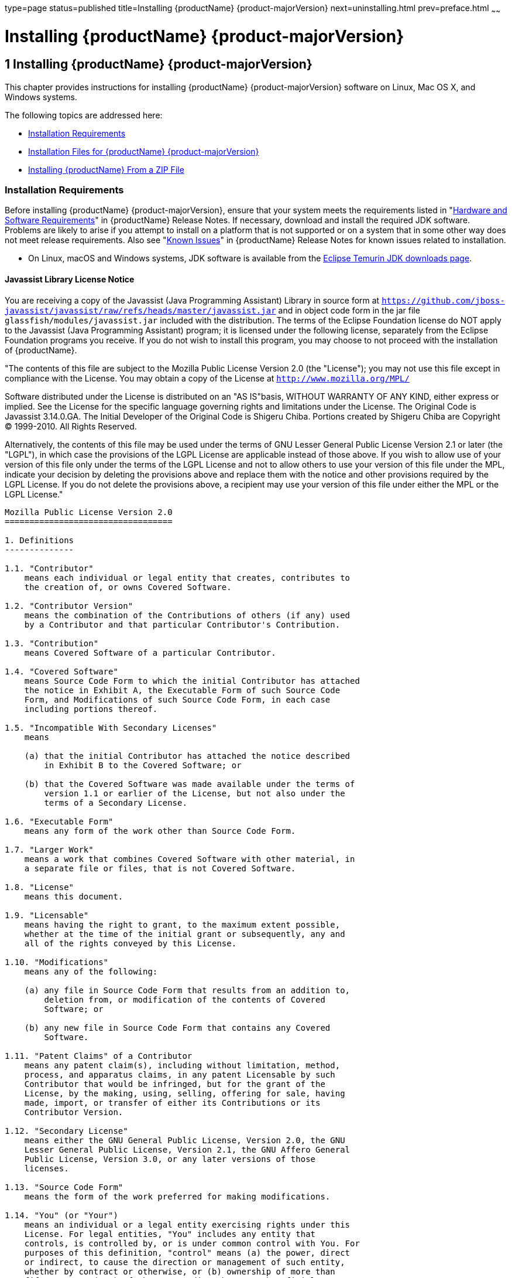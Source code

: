 type=page
status=published
title=Installing {productName} {product-majorVersion}
next=uninstalling.html
prev=preface.html
~~~~~~

= Installing {productName} {product-majorVersion}

[[ggssq]]


[[installing-glassfish-server-5.0]]
== 1 Installing {productName} {product-majorVersion}

This chapter provides instructions for installing {productName} {product-majorVersion}
software on Linux, Mac OS X, and Windows systems.

The following topics are addressed here:

* xref:#installation-requirements[Installation Requirements]
* xref:#GSING00023[Installation Files for {productName} {product-majorVersion}]
* xref:#installing-glassfish-server-from-a-zip-file[Installing {productName} From a ZIP File]

[[installation-requirements]]

=== Installation Requirements

Before installing {productName} {product-majorVersion}, ensure that
your system meets the requirements listed in "xref:release-notes.adoc#hardware-and-software-requirements[Hardware
and Software Requirements]" in {productName}
Release Notes. If necessary, download and install the required JDK
software. Problems are likely to arise if you attempt to install on a
platform that is not supported or on a system that in some other way
does not meet release requirements. Also see "xref:release-notes.adoc#GSRLN00253[Known
Issues]" in {productName} Release Notes for known
issues related to installation.

* On Linux, macOS and Windows systems, JDK software is available from the
https://adoptium.net/temurin/releases[Eclipse Temurin JDK downloads page].

[[javassist-library-license-notice]]

==== Javassist Library License Notice

You are receiving a copy of the Javassist (Java Programming Assistant)
Library in source form at
`https://github.com/jboss-javassist/javassist/raw/refs/heads/master/javassist.jar`
and in object code form in the jar file
`glassfish/modules/javassist.jar` included with the
distribution. The terms of the Eclipse Foundation license do NOT apply to the
Javassist (Java Programming Assistant) program; it is licensed under the
following license, separately from the Eclipse Foundation programs you receive. If
you do not wish to install this program, you may choose to not proceed
with the installation of {productName}.

"The contents of this file are subject to the Mozilla Public License
Version 2.0 (the "License");
you may not use this file except in compliance with the License.
You may obtain a copy of the License at
`http://www.mozilla.org/MPL/`

Software distributed under the License is distributed on an "AS
IS"basis, WITHOUT WARRANTY OF ANY KIND, either express or implied. See
the License for the specific language governing rights and limitations
under the License. The Original Code is Javassist 3.14.0.GA. The Initial
Developer of the Original Code is Shigeru Chiba. Portions created by
Shigeru Chiba are Copyright (C) 1999-2010. All Rights Reserved.

Alternatively, the contents of this file may be used under the terms of
GNU Lesser General Public License Version 2.1 or later (the "LGPL"), in
which case the provisions of the LGPL License are applicable instead of
those above. If you wish to allow use of your version of this file only
under the terms of the LGPL License and not to allow others to use your
version of this file under the MPL, indicate your decision by deleting
the provisions above and replace them with the notice and other
provisions required by the LGPL License. If you do not delete the
provisions above, a recipient may use your version of this file under
either the MPL or the LGPL License."

[subs="none"]
----
Mozilla Public License Version 2.0
==================================

1. Definitions
--------------

1.1. "Contributor"
    means each individual or legal entity that creates, contributes to
    the creation of, or owns Covered Software.

1.2. "Contributor Version"
    means the combination of the Contributions of others (if any) used
    by a Contributor and that particular Contributor's Contribution.

1.3. "Contribution"
    means Covered Software of a particular Contributor.

1.4. "Covered Software"
    means Source Code Form to which the initial Contributor has attached
    the notice in Exhibit A, the Executable Form of such Source Code
    Form, and Modifications of such Source Code Form, in each case
    including portions thereof.

1.5. "Incompatible With Secondary Licenses"
    means

    (a) that the initial Contributor has attached the notice described
        in Exhibit B to the Covered Software; or

    (b) that the Covered Software was made available under the terms of
        version 1.1 or earlier of the License, but not also under the
        terms of a Secondary License.

1.6. "Executable Form"
    means any form of the work other than Source Code Form.

1.7. "Larger Work"
    means a work that combines Covered Software with other material, in
    a separate file or files, that is not Covered Software.

1.8. "License"
    means this document.

1.9. "Licensable"
    means having the right to grant, to the maximum extent possible,
    whether at the time of the initial grant or subsequently, any and
    all of the rights conveyed by this License.

1.10. "Modifications"
    means any of the following:

    (a) any file in Source Code Form that results from an addition to,
        deletion from, or modification of the contents of Covered
        Software; or

    (b) any new file in Source Code Form that contains any Covered
        Software.

1.11. "Patent Claims" of a Contributor
    means any patent claim(s), including without limitation, method,
    process, and apparatus claims, in any patent Licensable by such
    Contributor that would be infringed, but for the grant of the
    License, by the making, using, selling, offering for sale, having
    made, import, or transfer of either its Contributions or its
    Contributor Version.

1.12. "Secondary License"
    means either the GNU General Public License, Version 2.0, the GNU
    Lesser General Public License, Version 2.1, the GNU Affero General
    Public License, Version 3.0, or any later versions of those
    licenses.

1.13. "Source Code Form"
    means the form of the work preferred for making modifications.

1.14. "You" (or "Your")
    means an individual or a legal entity exercising rights under this
    License. For legal entities, "You" includes any entity that
    controls, is controlled by, or is under common control with You. For
    purposes of this definition, "control" means (a) the power, direct
    or indirect, to cause the direction or management of such entity,
    whether by contract or otherwise, or (b) ownership of more than
    fifty percent (50%) of the outstanding shares or beneficial
    ownership of such entity.

2. License Grants and Conditions
--------------------------------

2.1. Grants

Each Contributor hereby grants You a world-wide, royalty-free,
non-exclusive license:

(a) under intellectual property rights (other than patent or trademark)
    Licensable by such Contributor to use, reproduce, make available,
    modify, display, perform, distribute, and otherwise exploit its
    Contributions, either on an unmodified basis, with Modifications, or
    as part of a Larger Work; and

(b) under Patent Claims of such Contributor to make, use, sell, offer
    for sale, have made, import, and otherwise transfer either its
    Contributions or its Contributor Version.

2.2. Effective Date

The licenses granted in Section 2.1 with respect to any Contribution
become effective for each Contribution on the date the Contributor first
distributes such Contribution.

2.3. Limitations on Grant Scope

The licenses granted in this Section 2 are the only rights granted under
this License. No additional rights or licenses will be implied from the
distribution or licensing of Covered Software under this License.
Notwithstanding Section 2.1(b) above, no patent license is granted by a
Contributor:

(a) for any code that a Contributor has removed from Covered Software;
    or

(b) for infringements caused by: (i) Your and any other third party's
    modifications of Covered Software, or (ii) the combination of its
    Contributions with other software (except as part of its Contributor
    Version); or

(c) under Patent Claims infringed by Covered Software in the absence of
    its Contributions.

This License does not grant any rights in the trademarks, service marks,
or logos of any Contributor (except as may be necessary to comply with
the notice requirements in Section 3.4).

2.4. Subsequent Licenses

No Contributor makes additional grants as a result of Your choice to
distribute the Covered Software under a subsequent version of this
License (see Section 10.2) or under the terms of a Secondary License (if
permitted under the terms of Section 3.3).

2.5. Representation

Each Contributor represents that the Contributor believes its
Contributions are its original creation(s) or it has sufficient rights
to grant the rights to its Contributions conveyed by this License.

2.6. Fair Use

This License is not intended to limit any rights You have under
applicable copyright doctrines of fair use, fair dealing, or other
equivalents.

2.7. Conditions

Sections 3.1, 3.2, 3.3, and 3.4 are conditions of the licenses granted
in Section 2.1.

3. Responsibilities
-------------------

3.1. Distribution of Source Form

All distribution of Covered Software in Source Code Form, including any
Modifications that You create or to which You contribute, must be under
the terms of this License. You must inform recipients that the Source
Code Form of the Covered Software is governed by the terms of this
License, and how they can obtain a copy of this License. You may not
attempt to alter or restrict the recipients' rights in the Source Code
Form.

3.2. Distribution of Executable Form

If You distribute Covered Software in Executable Form then:

(a) such Covered Software must also be made available in Source Code
    Form, as described in Section 3.1, and You must inform recipients of
    the Executable Form how they can obtain a copy of such Source Code
    Form by reasonable means in a timely manner, at a charge no more
    than the cost of distribution to the recipient; and

(b) You may distribute such Executable Form under the terms of this
    License, or sublicense it under different terms, provided that the
    license for the Executable Form does not attempt to limit or alter
    the recipients' rights in the Source Code Form under this License.

3.3. Distribution of a Larger Work

You may create and distribute a Larger Work under terms of Your choice,
provided that You also comply with the requirements of this License for
the Covered Software. If the Larger Work is a combination of Covered
Software with a work governed by one or more Secondary Licenses, and the
Covered Software is not Incompatible With Secondary Licenses, this
License permits You to additionally distribute such Covered Software
under the terms of such Secondary License(s), so that the recipient of
the Larger Work may, at their option, further distribute the Covered
Software under the terms of either this License or such Secondary
License(s).

3.4. Notices

You may not remove or alter the substance of any license notices
(including copyright notices, patent notices, disclaimers of warranty,
or limitations of liability) contained within the Source Code Form of
the Covered Software, except that You may alter any license notices to
the extent required to remedy known factual inaccuracies.

3.5. Application of Additional Terms

You may choose to offer, and to charge a fee for, warranty, support,
indemnity or liability obligations to one or more recipients of Covered
Software. However, You may do so only on Your own behalf, and not on
behalf of any Contributor. You must make it absolutely clear that any
such warranty, support, indemnity, or liability obligation is offered by
You alone, and You hereby agree to indemnify every Contributor for any
liability incurred by such Contributor as a result of warranty, support,
indemnity or liability terms You offer. You may include additional
disclaimers of warranty and limitations of liability specific to any
jurisdiction.

4. Inability to Comply Due to Statute or Regulation
---------------------------------------------------

If it is impossible for You to comply with any of the terms of this
License with respect to some or all of the Covered Software due to
statute, judicial order, or regulation then You must: (a) comply with
the terms of this License to the maximum extent possible; and (b)
describe the limitations and the code they affect. Such description must
be placed in a text file included with all distributions of the Covered
Software under this License. Except to the extent prohibited by statute
or regulation, such description must be sufficiently detailed for a
recipient of ordinary skill to be able to understand it.

5. Termination
--------------

5.1. The rights granted under this License will terminate automatically
if You fail to comply with any of its terms. However, if You become
compliant, then the rights granted under this License from a particular
Contributor are reinstated (a) provisionally, unless and until such
Contributor explicitly and finally terminates Your grants, and (b) on an
ongoing basis, if such Contributor fails to notify You of the
non-compliance by some reasonable means prior to 60 days after You have
come back into compliance. Moreover, Your grants from a particular
Contributor are reinstated on an ongoing basis if such Contributor
notifies You of the non-compliance by some reasonable means, this is the
first time You have received notice of non-compliance with this License
from such Contributor, and You become compliant prior to 30 days after
Your receipt of the notice.

5.2. If You initiate litigation against any entity by asserting a patent
infringement claim (excluding declaratory judgment actions,
counter-claims, and cross-claims) alleging that a Contributor Version
directly or indirectly infringes any patent, then the rights granted to
You by any and all Contributors for the Covered Software under Section
2.1 of this License shall terminate.

5.3. In the event of termination under Sections 5.1 or 5.2 above, all
end user license agreements (excluding distributors and resellers) which
have been validly granted by You or Your distributors under this License
prior to termination shall survive termination.

************************************************************************
*                                                                      *
*  6. Disclaimer of Warranty                                           *
*  -------------------------                                           *
*                                                                      *
*  Covered Software is provided under this License on an "as is"       *
*  basis, without warranty of any kind, either expressed, implied, or  *
*  statutory, including, without limitation, warranties that the       *
*  Covered Software is free of defects, merchantable, fit for a        *
*  particular purpose or non-infringing. The entire risk as to the     *
*  quality and performance of the Covered Software is with You.        *
*  Should any Covered Software prove defective in any respect, You     *
*  (not any Contributor) assume the cost of any necessary servicing,   *
*  repair, or correction. This disclaimer of warranty constitutes an   *
*  essential part of this License. No use of any Covered Software is   *
*  authorized under this License except under this disclaimer.         *
*                                                                      *
************************************************************************

************************************************************************
*                                                                      *
*  7. Limitation of Liability                                          *
*  --------------------------                                          *
*                                                                      *
*  Under no circumstances and under no legal theory, whether tort      *
*  (including negligence), contract, or otherwise, shall any           *
*  Contributor, or anyone who distributes Covered Software as          *
*  permitted above, be liable to You for any direct, indirect,         *
*  special, incidental, or consequential damages of any character      *
*  including, without limitation, damages for lost profits, loss of    *
*  goodwill, work stoppage, computer failure or malfunction, or any    *
*  and all other commercial damages or losses, even if such party      *
*  shall have been informed of the possibility of such damages. This   *
*  limitation of liability shall not apply to liability for death or   *
*  personal injury resulting from such party's negligence to the       *
*  extent applicable law prohibits such limitation. Some               *
*  jurisdictions do not allow the exclusion or limitation of           *
*  incidental or consequential damages, so this exclusion and          *
*  limitation may not apply to You.                                    *
*                                                                      *
************************************************************************

8. Litigation
-------------

Any litigation relating to this License may be brought only in the
courts of a jurisdiction where the defendant maintains its principal
place of business and such litigation shall be governed by laws of that
jurisdiction, without reference to its conflict-of-law provisions.
Nothing in this Section shall prevent a party's ability to bring
cross-claims or counter-claims.

9. Miscellaneous
----------------

This License represents the complete agreement concerning the subject
matter hereof. If any provision of this License is held to be
unenforceable, such provision shall be reformed only to the extent
necessary to make it enforceable. Any law or regulation which provides
that the language of a contract shall be construed against the drafter
shall not be used to construe this License against a Contributor.

10. Versions of the License
---------------------------

10.1. New Versions

Mozilla Foundation is the license steward. Except as provided in Section
10.3, no one other than the license steward has the right to modify or
publish new versions of this License. Each version will be given a
distinguishing version number.

10.2. Effect of New Versions

You may distribute the Covered Software under the terms of the version
of the License under which You originally received the Covered Software,
or under the terms of any subsequent version published by the license
steward.

10.3. Modified Versions

If you create software not governed by this License, and you want to
create a new license for such software, you may create and use a
modified version of this License if you rename the license and remove
any references to the name of the license steward (except to note that
such modified license differs from this License).

10.4. Distributing Source Code Form that is Incompatible With Secondary
Licenses

If You choose to distribute Source Code Form that is Incompatible With
Secondary Licenses under the terms of this version of the License, the
notice described in Exhibit B of this License must be attached.

Exhibit A - Source Code Form License Notice
-------------------------------------------

  This Source Code Form is subject to the terms of the Mozilla Public
  License, v. 2.0. If a copy of the MPL was not distributed with this
  file, You can obtain one at https://mozilla.org/MPL/2.0/.

If it is not possible or desirable to put the notice in a particular
file, then You may include the notice in a location (such as a LICENSE
file in a relevant directory) where a recipient would be likely to look
for such a notice.

You may add additional accurate notices of copyright ownership.

Exhibit B - "Incompatible With Secondary Licenses" Notice
---------------------------------------------------------

  This Source Code Form is "Incompatible With Secondary Licenses", as
  defined by the Mozilla Public License, v. 2.0.

----
Alternatively, the contents of this file may be used under the terms of
the GNU Lesser General Public License Version 2.1 or later (the "LGPL"),
in which case the provisions of the LGPL are applicable instead of those
above. If you wish to allow use of your version of this file only under
the terms of the LGPL, and not to allow others to use your version of
this file under the terms of the MPL, indicate your decision by deleting
the provisions above and replace them with the notice and other
provisions required by the LGPL. If you do not delete the provisions
above, a recipient may use your version of this file under the terms of
either the MPL or the LGPL.

[[GSING00023]][[installation-files-for-glassfish-server-5.0]]

=== Installation Files for {productName} {product-majorVersion}

The following topics are addressed here:

* xref:#glassfish-server-download-locations[{productName} Download Locations]
* xref:#glassfish-server-installation-methods[{productName} Installation Methods]
* xref:#choosing-an-installation-method[Choosing an Installation Method]
* xref:#glassfish-server-zip-files[{productName} ZIP Files]

[[glassfish-server-download-locations]]

==== {productName} Download Locations

Installation files for {productName} {product-majorVersion} are
available by download from the
https://glassfish.org/download.html[{productName} Downloads]
page.

The Jakarta EE specifications are available from
https://jakarta.ee/specifications/[Jakarta EE specifications page]
and are not described in this document.

[[glassfish-server-installation-methods]]

==== {productName} Installation Methods

xref:#ghtqe[Table 1-1] lists the various {productName} installation methods. The table also provides links to
installation instructions for each method.


[NOTE]
====
Before performing any {productName} installation, ensure that your
environment adheres to the JDK guidelines in
"xref:release-notes.adoc#paths-and-environment-settings-for-the-jdk-software[Paths and Environment Settings for the JDK Software]"
in {productName} Release Notes.
====


[[ghtqe]]


Table 1-1 {productName} {product-majorVersion} Installation Methods

[width="100%",cols="39%,61%",options="header",]
|===
|Installation Method |Installation Instructions
|Multi-platform ZIP file |xref:#installing-glassfish-server-from-a-zip-file[Installing {productName} From a ZIP File].
|===


Each of the installation methods listed in xref:#ghtqe[Table 1-1] also
let you choose between installing the Full Platform or the Web Profile.
These two distributions are explained in the next section.

[[choosing-an-installation-method]]

==== Choosing an Installation Method

There are two general sets of questions you should consider when
deciding which {productName} {product-majorVersion} installation method to use.

* xref:#zip-package[ZIP Package]
* xref:#full-platform-or-web-profile-distribution[Full Platform or Web Profile Distribution]

[[zip-package]]

===== ZIP Package

The relative features and strengths of the {productName} ZIP packages
are listed below.

* ZIP Package

** Is simpler to install, but provides no configuration options during
the installation
** Any additional configurations must be performed manually, after installation
** If uninstallation is desired, product must be uninstalled manually

[[full-platform-or-web-profile-distribution]]

===== Full Platform or Web Profile Distribution

Each of the installation methods listed in xref:#ghtqe[Table 1-1] also
let you choose to install either the {productName} Full Platform or
Web Profile distribution. xref:#gkuap[Table 1-2] lists the features
available in each of these two distributions. Note that some of these
features are value-adds, and are not required by the Jakarta EE specification.

[[gkuap]]

Table 1-2 {productName} Full Profile and Web Profile Features

[width="100%",cols="69%,16%,15%",options="header",]
|===
|Feature |Full Platform |Web Profile

|Jakarta EE {jakartaee} Platform |X |X

|Jakarta Security {jakarta-security-api-version} supporting OpenID Connect |X |X

|Jakarta JSON Processing {jakarta-jsonp-api-version} |X |X

|Jakarta JSON Binding (JSON-B) {jakarta-json-bind-api-version} |X |X

|Jakarta Enterprise Beans (EJB) {jakarta-ejb-api-version} Lite (Support for Local Container only) |X |X

|Transactions (JTA) {jakarta-transaction-api-version} |X |X

|OSGi-based microkernel |X |X

|Java Web Technologies (Servlet {jakarta-servlet-api-version}, JSP {jakarta-pages-api-version}, JSF {jakarta-faces-api-version}, JSTL {jstl-api-version}, EL {jakarta-el-api-version}) |X |X

|Grizzly {grizzly-version}|X |X

|Persistence {jakarta.persistence-api.version}, (EclipseLink {eclipselink-version}), JDBC Connection Pooling |X |X

|JDBC 4.0 |X |X

|Apache Derby {derby-version} |X |X

|Web Administration Console and CLI |X |X

|Rapid Redeployment (Maintain session state on application redeploy) |X |X

|OMG CORBA APIs |X |X

|Debugging Support for Other Languages 2.0 |X |X

|Jakarta Annotations  {jakarta-annotation-api-version} |X |X

|Jakarta Dependency Injection {jakarta-inject-api-version} |X |X

|Managed Beans 2.1 |X |X

|Interceptors {jakarta-interceptor-api-version} |X |X

|Jakarta Contexts and Dependency Injection (CDI) {jakarta-cdi-api-version} |X |X

|Jakarta Validation {jakarta-validation-api-version} |X |X

|Jakarta RESTful Web Services  {jakarta-rest-api-version} (Jersey) |X |X

|Jakarta Enterprise Beans (EJB) {jakarta-ejb-api-version} Full API (Support for Remote Container) |X |-

|Jakarta Connectors {jakarta.resource-api.version} |X |-

|Jakarta XML Web Services (JAX-WS) {jakarta.xml.ws-api.version} |X |-

|Jakarta XML Binding (JAXB) {jakarta-jaxb-impl-version} |X |-

|Jakarta Enterprise Web Services 2.0 |X |-

|Jakarta Web Services Metadata 3.0 |X |-

|Jakarta Messaging (JMS) {jakarta-messaging-api-version} |X |-

|Jakarta Mail {jakarta-mail-api-version} |X |-

|JACC {jakarta-authorization-api-version} |X |-

|Java Authentication Service Provider Interface for Containers {jakarta-authentication-api-version} |X |-

|Jakarta EE Application Deployment 1.2 |X |-

|CORBA {glassfish-corba-version} |X a|*

|Metro |X |-
|===


* The Full Jakarta EE Platform contains the complete CORBA package. The OMG
CORBA v3.0 APIs are available in the Jakarta EE Web Profile.

** Transaction propagation not supported.

[[glassfish-server-zip-files]]

==== {productName} ZIP Files

The {productName} {product-majorVersion} multi-platform ZIP files
are compatible with Linux, Mac OS, UNIX, and Windows operating

systems. See xref:#glassfish-server-download-locations[{productName} Download Locations] for a list
of download locations.

xref:#gkbac[Table 1-3] lists the available ZIP file downloads.

[[gkbac]]

Table 1-3 {productName} Downloadable ZIP Files

[width="100%",cols="31%,69%",options="header",]
|===
|ZIP File |Description
a|
[source]
----
glassfish-7.0.0.zip
----
|Full Platform distribution of {productName}

a|
[source]
----
glassfish-7.0.0-web.zip
----

|Web Profile distribution {productName}
|===


[[installing-glassfish-server-from-a-zip-file]]

=== Installing {productName} From a ZIP File

This section describes how to install {productName} {product-majorVersion} using the multi-platform ZIP file. {productName} is
installed by unzipping the file in the installation directory of your
choice.


[NOTE]
====
It is not possible to specify any {productName} configuration options
during a ZIP file installation. Any configuration changes, such as
creating domains, clusters, and server instances, must be made manually
after installation.
====


[[to-install-glassfish-server-using-the-zip-file]]

==== To Install {productName} Using the ZIP File

Before You Begin

Ensure that your system meets the requirements listed in
"xref:release-notes.adoc#hardware-and-software-requirements[Hardware and Software Requirements]"
in {productName} Release Notes.

Also see "xref:release-notes.adoc#GSRLN00253[Known Issues]" in {productName} Release Notes for known issues related to installation.

1. Download the desired {productName} {product-majorVersion} ZIP file. +
See xref:#glassfish-server-download-locations[{productName} Download Locations] for a list of
download locations. See xref:#gkbac[Table 1-3] for a list of available ZIP files.

2. Change to the directory where you downloaded the ZIP file.

3. Unzip the file.
* Linux, and Mac OS X systems:
+
[source]
----
unzip zip-file-name
----
zip-file-name is the name of the file that you downloaded.
+
For example:
+
[source]
----
glassfish-7.0.0.zip
----
* Windows systems:
+
Unzip using your favorite file compression utility.
+
{productName} {product-majorVersion} is extracted into a new `glassfish{product-majorVersion}` directory
under your current directory. This `glassfish{product-majorVersion}` directory is referred to
throughout the {productName} documentation set as as-install-parent.

4. Start {productName} using the instructions in the
xref:quick-start-guide.adoc#GSQSG[{productName} Quick Start Guide].
+
The guide explains how to perform basic tasks such as starting the
server, accessing the Administration Console, and deploying a sample application.

